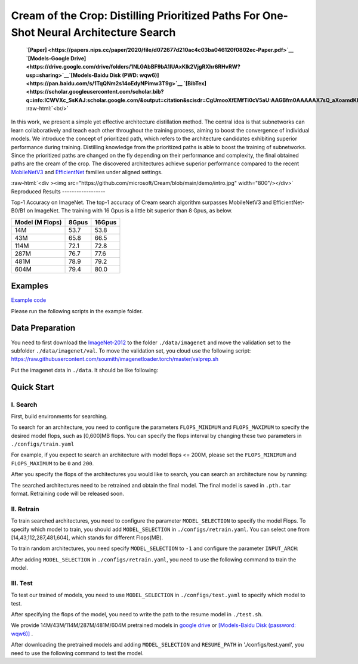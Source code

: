 .. role:: raw-html(raw)
   :format: html


Cream of the Crop: Distilling Prioritized Paths For One-Shot Neural Architecture Search
=======================================================================================

 **`[Paper] <https://papers.nips.cc/paper/2020/file/d072677d210ac4c03ba046120f0802ec-Paper.pdf>`__ `[Models-Google Drive] <https://drive.google.com/drive/folders/1NLGAbBF9bA1IUAxKlk2VjgRXhr6RHvRW?usp=sharing>`__\ `[Models-Baidu Disk (PWD: wqw6)] <https://pan.baidu.com/s/1TqQNm2s14oEdyNPimw3T9g>`__ `[BibTex] <https://scholar.googleusercontent.com/scholar.bib?q=info:ICWVXc_SsKAJ:scholar.google.com/&output=citation&scisdr=CgUmooXfEMfTi0cV5aU:AAGBfm0AAAAAX7sQ_aXoamdKRaBI12tAVN8REq1VKNwM&scisig=AAGBfm0AAAAAX7sQ_RdYtp6BSro3zgbXVJU2MCgsG730&scisf=4&ct=citation&cd=-1&hl=ja>`__**   :raw-html:`<br/>`

In this work, we present a simple yet effective architecture distillation method. The central idea is that subnetworks can learn collaboratively and teach each other throughout the training process, aiming to boost the convergence of individual models. We introduce the concept of prioritized path, which refers to the architecture candidates exhibiting superior performance during training. Distilling knowledge from the prioritized paths is able to boost the training of subnetworks. Since the prioritized paths are changed on the fly depending on their performance and complexity, the final obtained paths are the cream of the crop. The discovered architectures achieve superior performance compared to the recent `MobileNetV3 <https://arxiv.org/abs/1905.02244>`__ and `EfficientNet <https://arxiv.org/abs/1905.11946>`__ families under aligned settings.

:raw-html:`<div ><img src="https://github.com/microsoft/Cream/blob/main/demo/intro.jpg" width="800"/></div>`
Reproduced Results
------------------

Top-1 Accuracy on ImageNet. The top-1 accuracy of Cream search algorithm surpasses MobileNetV3 and EfficientNet-B0/B1 on ImageNet.
The training with 16 Gpus is a little bit superior than 8 Gpus, as below.

.. list-table::
   :header-rows: 1

   * - Model (M Flops)
     - 8Gpus
     - 16Gpus
   * - 14M
     - 53.7
     - 53.8
   * - 43M
     - 65.8
     - 66.5
   * - 114M
     - 72.1
     - 72.8
   * - 287M
     - 76.7
     - 77.6
   * - 481M
     - 78.9
     - 79.2
   * - 604M
     - 79.4
     - 80.0



.. raw:: html

   <table style="border: none">
       <th><img src="./../../img/cream_flops100.jpg" alt="drawing" width="400"/></th>
       <th><img src="./../../img/cream_flops600.jpg" alt="drawing" width="400"/></th>
   </table>


Examples
--------

`Example code <https://github.com/microsoft/nni/tree/master/examples/nas/cream>`__

Please run the following scripts in the example folder.

Data Preparation
----------------

You need to first download the `ImageNet-2012 <http://www.image-net.org/>`__ to the folder ``./data/imagenet`` and move the validation set to the subfolder ``./data/imagenet/val``. To move the validation set, you cloud use the following script: https://raw.githubusercontent.com/soumith/imagenetloader.torch/master/valprep.sh 

Put the imagenet data in ``./data``. It should be like following:

.. code-block:::: bash

   ./data/imagenet/train
   ./data/imagenet/val
   ...

Quick Start
-----------

I. Search
^^^^^^^^^

First, build environments for searching.

.. code-block:::: bash

   pip install -r ./requirements

   git clone https://github.com/NVIDIA/apex.git
   cd apex
   python setup.py install --cpp_ext --cuda_ext

To search for an architecture, you need to configure the parameters ``FLOPS_MINIMUM`` and ``FLOPS_MAXIMUM`` to specify the desired model flops, such as [0,600]MB flops. You can specify the flops interval by changing these two parameters in ``./configs/train.yaml``

.. code-block:::: bash

   FLOPS_MINIMUM: 0 # Minimum Flops of Architecture
   FLOPS_MAXIMUM: 600 # Maximum Flops of Architecture

For example, if you expect to search an architecture with model flops <= 200M, please set the ``FLOPS_MINIMUM`` and ``FLOPS_MAXIMUM`` to be ``0`` and ``200``.

After you specify the flops of the architectures you would like to search, you can search an architecture now by running:

.. code-block:::: bash

   python -m torch.distributed.launch --nproc_per_node=8 ./train.py --cfg ./configs/train.yaml

The searched architectures need to be retrained and obtain the final model. The final model is saved in ``.pth.tar`` format. Retraining code will be released soon.

II. Retrain
^^^^^^^^^^^

To train searched architectures, you need to configure the parameter ``MODEL_SELECTION`` to specify the model Flops. To specify which model to train, you should add ``MODEL_SELECTION`` in ``./configs/retrain.yaml``. You can select one from [14,43,112,287,481,604], which stands for different Flops(MB).

.. code-block:::: bash

   MODEL_SELECTION: 43 # Retrain 43m model
   MODEL_SELECTION: 481 # Retrain 481m model
   ......

To train random architectures, you need specify ``MODEL_SELECTION`` to ``-1`` and configure the parameter ``INPUT_ARCH``\ :

.. code-block:::: bash

   MODEL_SELECTION: -1 # Train random architectures
   INPUT_ARCH: [[0], [3], [3, 3], [3, 1, 3], [3, 3, 3, 3], [3, 3, 3], [0]] # Random Architectures
   ......

After adding ``MODEL_SELECTION`` in ``./configs/retrain.yaml``\ , you need to use the following command to train the model.

.. code-block:::: bash

   python -m torch.distributed.launch --nproc_per_node=8 ./retrain.py --cfg ./configs/retrain.yaml

III. Test
^^^^^^^^^

To test our trained of models, you need to use ``MODEL_SELECTION`` in ``./configs/test.yaml`` to specify which model to test.

.. code-block:::: bash

   MODEL_SELECTION: 43 # test 43m model
   MODEL_SELECTION: 481 # test 470m model
   ......

After specifying the flops of the model, you need to write the path to the resume model in ``./test.sh``.

.. code-block:::: bash

   RESUME_PATH: './43.pth.tar'
   RESUME_PATH: './481.pth.tar'
   ......

We provide 14M/43M/114M/287M/481M/604M pretrained models in `google drive <https://drive.google.com/drive/folders/1CQjyBryZ4F20Rutj7coF8HWFcedApUn2>`__ or `[Models-Baidu Disk (password: wqw6)] <https://pan.baidu.com/s/1TqQNm2s14oEdyNPimw3T9g>`__ .

After downloading the pretrained models and adding ``MODEL_SELECTION`` and ``RESUME_PATH`` in './configs/test.yaml', you need to use the following command to test the model.

.. code-block:::: bash

   python -m torch.distributed.launch --nproc_per_node=8 ./test.py --cfg ./configs/test.yaml
